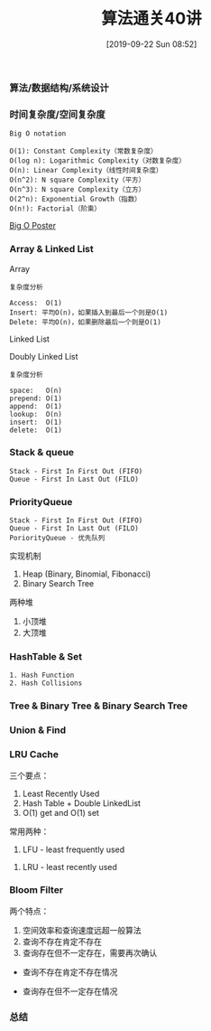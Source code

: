 #+TITLE: 算法通关40讲
#+DATE: [2019-09-22 Sun 08:52]

*** 算法/数据结构/系统设计
[[file:./images/algorithm-data-structure-system-design.png]]

*** 时间复杂度/空间复杂度
#+BEGIN_EXAMPLE
Big O notation

O(1): Constant Complexity（常数复杂度）
O(log n): Logarithmic Complexity（对数复杂度）
O(n): Linear Complexity（线性时间复杂度）
O(n^2): N square Complexity（平方）
O(n^3): N square Complexity（立方）
O(2^n): Exponential Growth（指数）
O(n!): Factorial（阶乘）
#+END_EXAMPLE

[[file:./images/application-to-common-algorithms.png]]

[[../resource/bigoposter.pdf][Big O Poster]]

*** Array & Linked List
Array

[[file:./images/array-search.png]]

[[file:./images/array-insert-delete.png]]

#+BEGIN_EXAMPLE
复杂度分析

Access:  O(1)
Insert: 平均O(n)，如果插入到最后一个则是O(1)
Delete: 平均O(n)，如果删除最后一个则是O(1)
#+END_EXAMPLE

Linked List

[[file:./images/linked-list.png]]

[[file:./images/linked-list-add-node.png]]

[[file:.//images/linked-list-delete-node.png]]

Doubly Linked List

[[file:./images/doubly-linked-list.png]]

#+BEGIN_EXAMPLE
复杂度分析

space:   O(n)
prepend: O(1)
append:  O(1)
lookup:  O(n)
insert:  O(1)
delete:  O(1) 
#+END_EXAMPLE

*** Stack & queue
#+BEGIN_EXAMPLE
Stack - First In First Out (FIFO)
Queue - First In Last Out (FILO)
#+END_EXAMPLE

[[file:./images/stack.png]]

[[file:./images/queue.png]]

*** PriorityQueue
#+BEGIN_EXAMPLE
Stack - First In First Out (FIFO)
Queue - First In Last Out (FILO)
PoriorityQueue - 优先队列
#+END_EXAMPLE

实现机制

1. Heap (Binary, Binomial, Fibonacci)
3. Binary Search Tree

两种堆

1. 小顶堆
2. 大顶堆

*** HashTable & Set
#+BEGIN_EXAMPLE
1. Hash Function
2. Hash Collisions
#+END_EXAMPLE

[[file:./images/hash-function.png]]

[[file:./images/hash-collisions.png]]

[[file:./images/listvsmapvsset.png]]

*** Tree & Binary Tree & Binary Search Tree

*** Union & Find 

*** LRU Cache
[[file:./images/cpu-socket.png]]

三个要点：
1. Least Recently Used
2. Hash Table + Double LinkedList
3. O(1) get and O(1) set

常用两种：
1. LFU - least frequently used
[[file:./images/LFU-Cache.png]]
2. LRU - least recently used
[[file:./images/LRU-Cache.png]]

*** Bloom Filter

两个特点：
1. 空间效率和查询速度远超一般算法
2. 查询不存在肯定不存在
3. 查询存在但不一定存在，需要再次确认

+ 查询不存在肯定不存在情况
[[file:./images/bloom-filter-01.png]]

+ 查询存在但不一定存在情况
[[file:./images/bloom-filter-02.png]]

*** 总结

[fn:1]https://en.wikipedia.org/wiki/Master_theorem_(analysis_of_algorithms)
[fn:2]https://www.bigocheatsheet.com/
[fn:3][[../resource/bigoposter.pdf][Big O Poster]]
[fn:4]https://en.wikipedia.org/wiki/Heap_(data_structure)
[fn:5]https://www.sqlpassion.at/archive/2018/01/06/understanding-the-meltdown-exploit-in-my-own-simple-words/
[fn:6]https://en.wikipedia.org/wiki/Cache_replacement_policies
